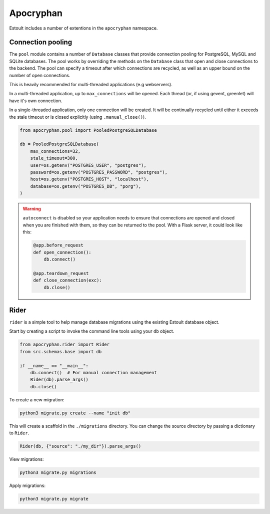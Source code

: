 Apocryphan
==========

Estoult includes a number of extentions in the ``apocryphan`` namespace.

Connection pooling
------------------

The ``pool`` module contains a number of ``Database`` classes that provide connection pooling for PostgreSQL, MySQL and SQLite databases. The pool works by overriding the methods on the ``Database`` class that open and close connections to the backend. The pool can specify a timeout after which connections are recycled, as well as an upper bound on the number of open connections.

This is heavily recommended for multi-threaded applications (e.g webservers).

In a multi-threaded application, up to ``max_connections`` will be opened. Each thread (or, if using gevent, greenlet) will have it's own connection.

In a single-threaded application, only one connection will be created. It will be continually recycled until either it exceeds the stale timeout or is closed explicitly (using ``.manual_close()``).

.. code-block:: python

    from apocryphan.pool import PooledPostgreSQLDatabase

    db = PooledPostgreSQLDatabase(
        max_connections=32,
        stale_timeout=300,
        user=os.getenv("POSTGRES_USER", "postgres"),
        password=os.getenv("POSTGRES_PASSWORD", "postgres"),
        host=os.getenv("POSTGRES_HOST", "localhost"),
        database=os.getenv("POSTGRES_DB", "porg"),
    )


.. warning::

   ``autoconnect`` is disabled so your application needs to ensure that connections are opened and closed when you are finished with them, so they can be returned to the pool. With a Flask server, it could look like this:

   .. code-block:: python

       @app.before_request
       def open_connection():
           db.connect()

       @app.teardown_request
       def close_connection(exc):
           db.close()

Rider
-----

``rider`` is a simple tool to help manage database migrations using the existing Estoult database object.

Start by creating a script to invoke the command line tools using your ``db`` object.

.. code-block:: python

    from apocryphan.rider import Rider
    from src.schemas.base import db

    if __name__ == "__main__":
        db.connect()  # For manual connection management
        Rider(db).parse_args()
        db.close()

To create a new migration:

.. code-block:: bash

    python3 migrate.py create --name "init db"

This will create a scaffold in the ``./migrations`` directory. You can change the source directory by passing a dictionary to ``Rider``.

.. code-block:: python

     Rider(db, {"source": "./my_dir"}).parse_args()

View migrations:

.. code-block:: bash

    python3 migrate.py migrations

Apply migrations:

.. code-block:: bash

    python3 migrate.py migrate
